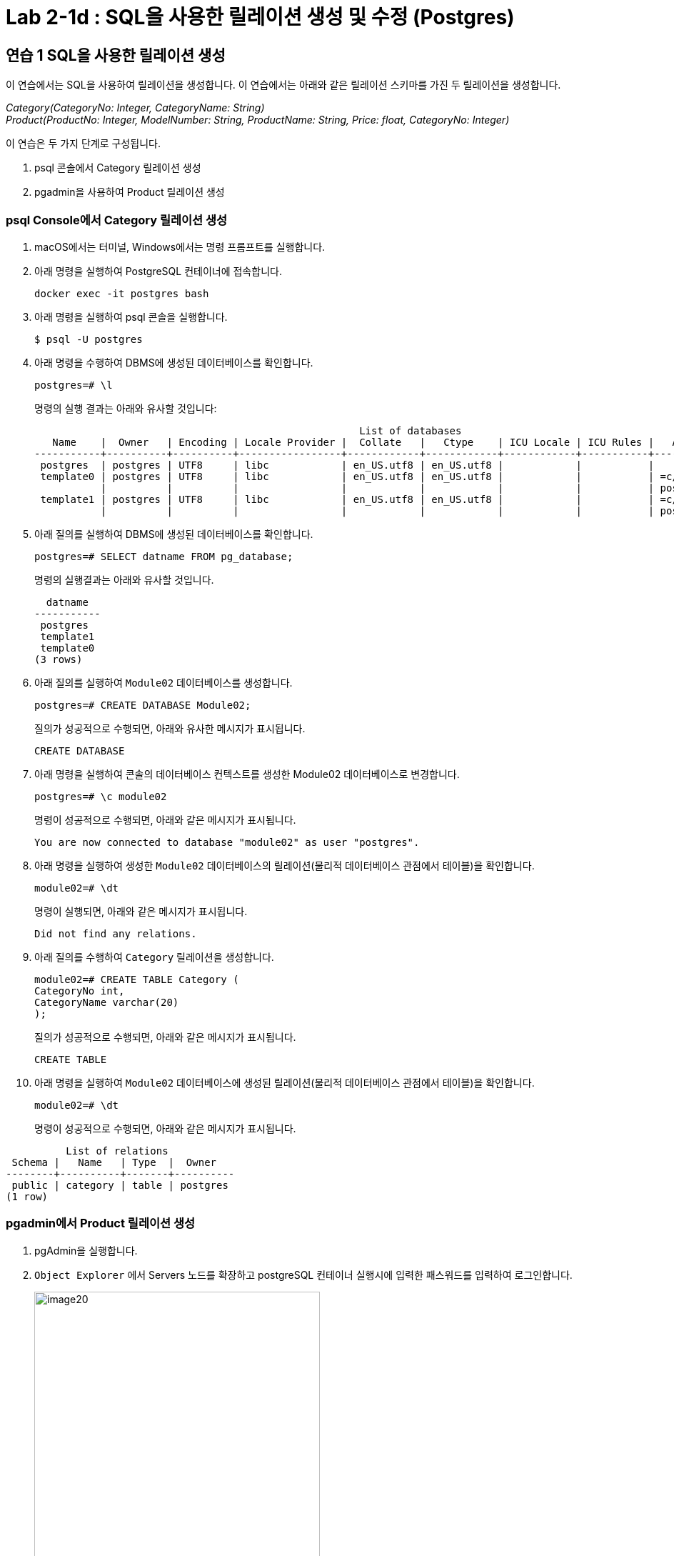 = Lab 2-1d : SQL을 사용한 릴레이션 생성 및 수정 (Postgres)

== 연습 1 SQL을 사용한 릴레이션 생성

이 연습에서는 SQL을 사용하여 릴레이션을 생성합니다. 이 연습에서는 아래와 같은 릴레이션 스키마를 가진 두 릴레이션을 생성합니다.

_Category(CategoryNo: Integer, CategoryName: String) +
Product(ProductNo: Integer, ModelNumber: String, ProductName: String, Price: float, CategoryNo: Integer)_

이 연습은 두 가지 단계로 구성됩니다.

1. psql 콘솔에서 Category 릴레이션 생성
2. pgadmin을 사용하여 Product 릴레이션 생성

=== psql Console에서 Category 릴레이션 생성

. macOS에서는 터미널, Windows에서는 명령 프롬프트를 실행합니다.
. 아래 명령을 실행하여 PostgreSQL 컨테이너에 접속합니다.
+
----
docker exec -it postgres bash
----
+
. 아래 명령을 실행하여 psql 콘솔을 실행합니다.
+
----
$ psql -U postgres
----
+
. 아래 명령을 수행하여 DBMS에 생성된 데이터베이스를 확인합니다.
+
----
postgres=# \l
----
+
명령의 실행 결과는 아래와 유사할 것입니다:
+
----
                                                      List of databases
   Name    |  Owner   | Encoding | Locale Provider |  Collate   |   Ctype    | ICU Locale | ICU Rules |   Access privileges
-----------+----------+----------+-----------------+------------+------------+------------+-----------+-----------------------
 postgres  | postgres | UTF8     | libc            | en_US.utf8 | en_US.utf8 |            |           |
 template0 | postgres | UTF8     | libc            | en_US.utf8 | en_US.utf8 |            |           | =c/postgres          +
           |          |          |                 |            |            |            |           | postgres=CTc/postgres
 template1 | postgres | UTF8     | libc            | en_US.utf8 | en_US.utf8 |            |           | =c/postgres          +
           |          |          |                 |            |            |            |           | postgres=CTc/postgres
----
+
. 아래 질의를 실행하여 DBMS에 생성된 데이터베이스를 확인합니다.
+
[source, sql]
----
postgres=# SELECT datname FROM pg_database;
----
+
명령의 실행결과는 아래와 유사할 것입니다.
+
----
  datname
-----------
 postgres
 template1
 template0
(3 rows)
----
+
. 아래 질의를 실행하여 `Module02` 데이터베이스를 생성합니다.
+
[source, sql]
----
postgres=# CREATE DATABASE Module02;
----
+
질의가 성공적으로 수행되면, 아래와 유사한 메시지가 표시됩니다.
+
----
CREATE DATABASE
----
. 아래 명령을 실행하여 콘솔의 데이터베이스 컨텍스트를 생성한 Module02 데이터베이스로 변경합니다.
+
[source, sql]
----
postgres=# \c module02
----
+
명령이 성공적으로 수행되면, 아래와 같은 메시지가 표시됩니다.
+
----
You are now connected to database "module02" as user "postgres".
----
+
. 아래 명령을 실행하여 생성한 `Module02` 데이터베이스의 릴레이션(물리적 데이터베이스 관점에서 테이블)을 확인합니다.
+
[source, sql]
----
module02=# \dt
----
+
명령이 실행되면, 아래와 같은 메시지가 표시됩니다.
+
----
Did not find any relations.
----
+
. 아래 질의를 수행하여 `Category` 릴레이션을 생성합니다.
+
[source, sql]
----
module02=# CREATE TABLE Category (
CategoryNo int,
CategoryName varchar(20)
);
----
+
질의가 성공적으로 수행되면, 아래와 같은 메시지가 표시됩니다.
+
----
CREATE TABLE
----
. 아래 명령을 실행하여 `Module02` 데이터베이스에 생성된 릴레이션(물리적 데이터베이스 관점에서 테이블)을 확인합니다.
+
[source, sql]
----
module02=# \dt
----
+
명령이 성공적으로 수행되면, 아래와 같은 메시지가 표시됩니다.
----
          List of relations
 Schema |   Name   | Type  |  Owner
--------+----------+-------+----------
 public | category | table | postgres
(1 row)
----

=== pgadmin에서 Product 릴레이션 생성

. pgAdmin을 실행합니다.
. `Object Explorer` 에서 Servers 노드를 확장하고 postgreSQL 컨테이너 실행시에 입력한 패스워드를 입력하여 로그인합니다.
+
image:../images/image20.png[width=400]
+
. Object Explorer에서, Databases > module02 > Schemas > public > Tables 를 확장하고 테이블을 확인합니다.
. module02 데이터베이스를 마우스 오른쪽 클릭하고 `Query Tool` 을 클릭합니다.
+
image:../images/image21.png[width=350]
+
. 쿼리 창에서, 아래 질의를 입력하고 `Execute script` 버튼을 클릭합니다.
+
[source, sql]
----
CREATE TABLE Product (
	ProductNo int,
	ProductName varchar(30),
	Price Money,
	Category int
);
----
+
image:../images/image22.png[]
+
. `Object Explorer` 창의 `Tables` 노드를 마우스 오른쪽 클릭하고 `Refresh` 를 클릭합니다.
+
image:../images/image23.png[]
+
. `Module02` 데이터베이스에 릴레이션을 확인합니다.
+
image:../images/image24.png[]

== 연습 2 릴레이션에서 데이터 삽입/조회/수정

이 연습에서는 생성한 릴레이션에 SQL 구문을 사용하여 데이터를 삽입, 조회하고 수정합니다. 아래 절차를 따릅니다.

. psql 콘솔에서 아래 질의를 수행하여 `Category` 테이블의 데이터를 조회합니다.
+
[source, sql]
----
module02=# SELECT * FROM Category; 
----
+
명령이 수행되면, 비어있는 릴레이션을 보여줍니다.
+
----
 categoryno | categoryname
------------+--------------
(0 rows)
----
+
. 다음 두 질의를 수행하여 `Category` 테이블에 데이터를 입력합니다.
+
[source, sql]
----
module02=# INSERT INTO Category VALUES (1, 'Novel');
module02=# INSERT INTO Category VALUES (2, 'Poem');
----
+
명령이 성공적으로 수행되면 아래와 같은 메시지가 출력됩니다.
+
----
INSERT 0 1
----
+
. 다음 질의를 수행하여 삽입한 데이터를 확인합니다.
+
[source, sql]
----
module02=# SELECT * FROM Category;
----
+
명령이 성공적으로 수행되면 아래와 같은 메시지가 출력됩니다.
+
----
 categoryno | categoryname
------------+--------------
          1 | Novel
          2 | Poem
(2 rows)
----
+
. 다음 질의를 수행하여 `Category` 릴레이션에 데이터를 삽입합니다.
+
[source, sql]
----
module02=# INSERT INTO Category VALUES (3, 'History / Religion and Magazine');
----
+
명령은 성공적으로 수행되지 않습니다. 아래와 같은 오류 메시지가 출력됩니다.
+
----
ERROR:  value too long for type character varying(20)
----
+
. 다음 질의를 수행하여 Category 릴레이션의 데이터를 수정합니다.
+
[source, sql]
----
module02=# UPDATE Category SET
module02-# CategoryName = 'History'
----
+
명령이 성공적으로 수행되면 아래와 같은 메시지를 출력합니다.
+
----
UPDATE 2
----
+
. 아래 질의를 수행하여 Category 릴레이션의 수정된 데이터를 확인합니다.
+
[source, sql]
----
module02=# SELECT * FROM Category;
----
+
명령이 수행되면 아래와 같은 결과를 반환합니다.
+
----
 categoryno | categoryname
------------+--------------
          1 | History
          2 | History
(2 rows)
----
+
. 아래 질의를 수행하여 Category 릴레이션의 데이터를 다시 수정합니다.
+
[source, sql]
----
module02=# UPDATE Category SET
module02-# CategoryName = 'Novel'
module02-# WHERE CategoryNo = 1;
----
+
명령이 성공적으로 수행되면 아래와 같은 결과를 반환합니다.
+
----
UPDATE 1
----
+
. 아래 질의를 수행하여 Category 테이블의 CategoryNo 필드의 데이터를 수정합니다.
+
[source, sql]
----
module02=# UPDATE Category SET
module02-# CategoryNo = 3
module02-# WHERE CategoryNo = 2;
----
+
명령이 성공적으로 수행되면 아래와 같은 결과를 반환합니다.
+
----
UPDATE 1
----
. 아래 질의를 수행하여 Category 릴레이션의 수정된 데이터를 확인합니다.
+
[source, sql]
----
module02=# SELECT * FROM Category;
----
+
명령이 성공적으로 수행되면 아래와 같은 결과를 반환합니다.
+
----
 categoryno | categoryname
------------+--------------
          1 | Novel
          3 | History
(2 rows)
----

link:./14_integrity_constraint.adoc[다음: 무결성 제약조건]